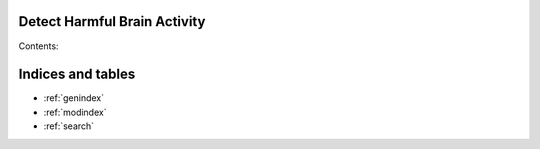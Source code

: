 .. Harmful Brain Activity documentation master file, created by
   sphinx-quickstart on Wed Dec 13 14:18:51 2023.
   You can adapt this file completely to your liking, but it should at least
   contain the root `toctree` directive.

Detect Harmful Brain Activity
=======================================

Contents:

.. autosummary::
   :toctree: _autosummary
   :recursive:

   dashboard
   external
   src
   cv
   run_dashboard
   submit
   train

Indices and tables
==================

* :ref:`genindex`
* :ref:`modindex`
* :ref:`search`
